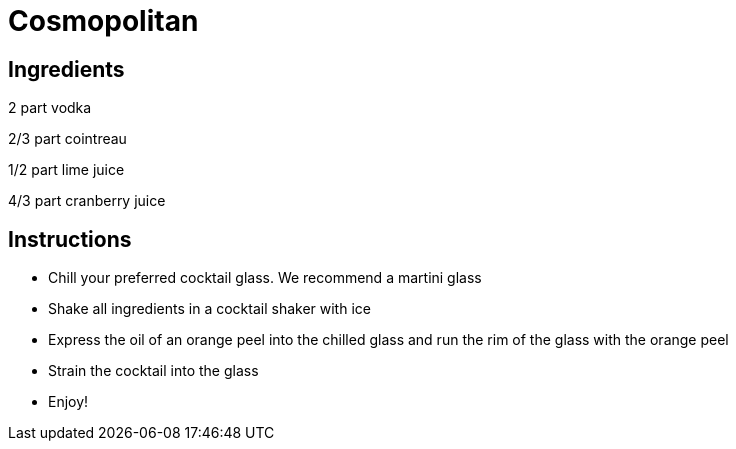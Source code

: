= Cosmopolitan

== Ingredients

2 part vodka

2/3 part cointreau

1/2 part lime juice

4/3 part cranberry juice


== Instructions

- Chill your preferred cocktail glass. We recommend a martini glass
- Shake all ingredients in a cocktail shaker with ice
- Express the oil of an orange peel into the chilled glass and run the rim of the glass with the orange peel
- Strain the cocktail into the glass
- Enjoy!
